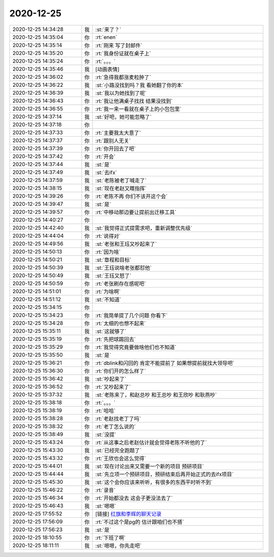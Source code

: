 2020-12-25
-------------

.. list-table::
   :widths: 25, 1, 60

   * - 2020-12-25 14:34:28
     - 我
     - :st:`来了？`
   * - 2020-12-25 14:35:04
     - 你
     - :rt:`enen`
   * - 2020-12-25 14:35:14
     - 你
     - :rt:`刚来 写了封邮件`
   * - 2020-12-25 14:35:20
     - 你
     - :rt:`我身份证就在桌子上`
   * - 2020-12-25 14:35:24
     - 你
     - :rt:`。。。`
   * - 2020-12-25 14:35:46
     - 我
     - [动画表情]
   * - 2020-12-25 14:36:02
     - 你
     - :rt:`急得我都涨麦粒肿了`
   * - 2020-12-25 14:36:22
     - 我
     - :st:`小路没找到吗？我 看她翻了你的本`
   * - 2020-12-25 14:36:39
     - 我
     - :st:`我以为她找到了呢`
   * - 2020-12-25 14:36:43
     - 你
     - :rt:`我让他满桌子找找 结果没找到`
   * - 2020-12-25 14:36:55
     - 你
     - :rt:`我一来一看就在桌子上的小包包里`
   * - 2020-12-25 14:37:14
     - 我
     - :st:`好吧，她可能忽略了`
   * - 2020-12-25 14:37:18
     - 你
     - .. image:: /images/373864.jpg
          :width: 100px
   * - 2020-12-25 14:37:33
     - 你
     - :rt:`主要我太大意了`
   * - 2020-12-25 14:37:37
     - 你
     - :rt:`跟别人无关`
   * - 2020-12-25 14:37:39
     - 你
     - :rt:`你开回去了吧`
   * - 2020-12-25 14:37:42
     - 你
     - :rt:`开会`
   * - 2020-12-25 14:37:44
     - 我
     - :st:`是`
   * - 2020-12-25 14:37:49
     - 我
     - :st:`去ifx`
   * - 2020-12-25 14:37:59
     - 我
     - :st:`老陈被老丁喊走了`
   * - 2020-12-25 14:38:15
     - 我
     - :st:`现在老赵又瞎指挥`
   * - 2020-12-25 14:39:26
     - 你
     - :rt:`老陈不再 你们不该开这个会`
   * - 2020-12-25 14:39:47
     - 我
     - :st:`是`
   * - 2020-12-25 14:39:57
     - 你
     - :rt:`中移动那边要让提前出迁移工具`
   * - 2020-12-25 14:40:27
     - 你
     - .. image:: /images/373876.jpg
          :width: 100px
   * - 2020-12-25 14:42:40
     - 我
     - :st:`我觉得正式提需求吧，重新调整优先级`
   * - 2020-12-25 14:44:04
     - 你
     - :rt:`说得对`
   * - 2020-12-25 14:49:56
     - 我
     - :st:`老张和王珏又吵起来了`
   * - 2020-12-25 14:50:13
     - 你
     - :rt:`因为啥`
   * - 2020-12-25 14:50:21
     - 我
     - :st:`章程和目标`
   * - 2020-12-25 14:50:39
     - 我
     - :st:`王珏说啥老张都怼他`
   * - 2020-12-25 14:50:49
     - 我
     - :st:`王珏又怒了`
   * - 2020-12-25 14:50:59
     - 你
     - :rt:`老张刷存在感呢吧`
   * - 2020-12-25 14:51:01
     - 你
     - :rt:`为啥啊`
   * - 2020-12-25 14:51:12
     - 我
     - :st:`不知道`
   * - 2020-12-25 15:34:15
     - 你
     - .. image:: /images/373887.jpg
          :width: 100px
   * - 2020-12-25 15:34:23
     - 你
     - :rt:`我简单提了几个问题 你看下`
   * - 2020-12-25 15:34:28
     - 你
     - :rt:`太细的也想不起来`
   * - 2020-12-25 15:35:11
     - 我
     - :st:`这就够了`
   * - 2020-12-25 15:35:19
     - 你
     - :rt:`先把球踢回去`
   * - 2020-12-25 15:35:29
     - 你
     - :rt:`我觉得究竟要做啥他们也不知道`
   * - 2020-12-25 15:35:50
     - 我
     - :st:`是`
   * - 2020-12-25 15:36:21
     - 你
     - :rt:`dblink和闪回的 肯定不能提前了 如果想提前就找大领导吧`
   * - 2020-12-25 15:36:30
     - 你
     - :rt:`你们开的怎么样了`
   * - 2020-12-25 15:36:42
     - 我
     - :st:`吵起来了`
   * - 2020-12-25 15:36:52
     - 你
     - :rt:`又吵起来了`
   * - 2020-12-25 15:37:32
     - 我
     - :st:`老陈来了，和赵总吵 和王总吵 和王欣吵 和耿燕吵`
   * - 2020-12-25 15:38:18
     - 你
     - :rt:`。。。`
   * - 2020-12-25 15:38:19
     - 你
     - :rt:`哈哈`
   * - 2020-12-25 15:38:28
     - 你
     - :rt:`老赵找老丁了吗`
   * - 2020-12-25 15:38:32
     - 你
     - :rt:`老丁怎么说的`
   * - 2020-12-25 15:38:49
     - 我
     - :st:`没提`
   * - 2020-12-25 15:43:24
     - 你
     - :rt:`从这事之后老赵估计就会觉得老陈不听他的了`
   * - 2020-12-25 15:43:30
     - 我
     - :st:`已经完全跑题了`
   * - 2020-12-25 15:43:32
     - 你
     - :rt:`王欣也会这么觉得`
   * - 2020-12-25 15:44:01
     - 我
     - :st:`现在讨论出来又需要一个新的项目 预研项目`
   * - 2020-12-25 15:44:44
     - 我
     - :st:`先立项一个预研项目，预研结束后再开始正式的去ifx项目`
   * - 2020-12-25 15:45:30
     - 我
     - :st:`这个会你应该来听听，有很多的东西平时听不到`
   * - 2020-12-25 15:46:22
     - 你
     - :rt:`录音`
   * - 2020-12-25 15:46:34
     - 你
     - :rt:`开始都没去 这会子更没法去了`
   * - 2020-12-25 15:46:43
     - 我
     - :st:`嗯嗯`
   * - 2020-12-25 17:55:52
     - 你
     - [链接] `红旗和李辉的聊天记录 <https://support.weixin.qq.com/cgi-bin/mmsupport-bin/readtemplate?t=page/favorite_record__w_unsupport>`_
   * - 2020-12-25 17:56:09
     - 你
     - :rt:`不过这个是pg的 估计跟咱们也不搭`
   * - 2020-12-25 17:56:23
     - 我
     - :st:`是`
   * - 2020-12-25 18:10:55
     - 你
     - :rt:`下班了啊`
   * - 2020-12-25 18:11:11
     - 我
     - :st:`嗯嗯，你先走吧`
